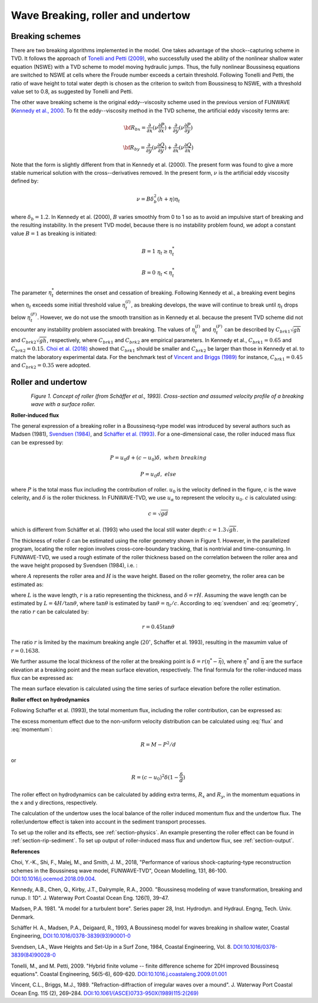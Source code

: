 .. _section-wavebreaking:

Wave Breaking, roller and undertow
**********************************

================
Breaking schemes
================

There are two breaking algorithms implemented in the model. One takes advantage of the shock--capturing scheme in TVD. 
It  follows the approach of `Tonelli and Petti (2009) <https://www.sciencedirect.com/science/article/pii/S0378383909000027>`_,  who successfully used the ability of the nonlinear shallow water equation (NSWE) with a TVD scheme to model moving hydraulic jumps. Thus, the fully nonlinear Boussinesq equations are switched  to NSWE at cells where the Froude number exceeds  a certain threshold. Following Tonelli and Petti, the ratio of wave height to total water depth is chosen as  the criterion to switch from Boussinesq to NSWE, with a threshold value  set to 0.8,  as suggested by Tonelli and Petti. 

The other wave breaking scheme is the original eddy--viscosity scheme used in the previous version of FUNWAVE (`Kennedy et al., 2000 <https://pdfs.semanticscholar.org/e5fc/6de940e793517a2835cd8a11743f36fc2cfe.pdf>`_. To fit the eddy--viscosity method in the TVD scheme, the artificial eddy viscosity terms are:

.. math:: {\bf R}_{bx} = \frac{\partial }{\partial x} (\nu \frac{\partial P}{\partial x}) + \frac{\partial }{\partial y} (\nu \frac{\partial P}{\partial y} )

.. math:: {\bf R}_{by} = \frac{\partial }{\partial y} (\nu \frac{\partial Q}{\partial y}) + \frac{\partial }{\partial x} (\nu \frac{\partial Q}{\partial x}) 

Note that the form is slightly different from that in Kennedy et al. (2000). The present form was found to give a more stable numerical solution with the cross--derivatives removed. In the present form, :math:`\nu` is the artificial eddy viscosity defined by:

.. math:: \nu = B \delta_b^2 (h+\eta) \eta_t

where :math:`\delta_b = 1.2`. In Kennedy et al. (2000), :math:`B` varies smoothly from 0 to 1 so as to avoid an impulsive start of breaking and the resulting instability. In the present TVD model, because there is no instability problem found, we adopt a constant value :math:`B=1` as breaking is initiated:

.. math:: B =  1 \ \ \  \eta_t \ge  \eta_t^* 
.. math:: B =  0 \ \ \  \eta_t <  \eta_t^*

The parameter :math:`\eta_t^*` determines the onset and cessation of breaking. Following Kennedy et al., a breaking event begins when :math:`\eta_t` exceeds some initial threshold value :math:`\eta_t^{(I)}`, as breaking develops, the wave will continue to break until :math:`\eta_t` drops below :math:`\eta_t^{(F)}`. However, we do not use the smooth transition as in Kennedy et al. because the present TVD scheme did not encounter any instability problem associated with breaking. The values of :math:`\eta_t^{(I)}` and :math:`\eta_t^{(F)}` can be described by  :math:`C_{brk1}  \sqrt{gh}` and  :math:`C_{brk2} \sqrt{gh}`, respectively, where :math:`C_{brk1}` and  :math:`C_{brk2}` are empirical parameters. In Kennedy et al., :math:`C_{brk1} = 0.65` and  :math:`C_{brk2}=0.15`. `Choi et al. (2018) <https://www.sciencedirect.com/science/article/pii/S1463500318301793?via%3Dihub>`_ showed that :math:`C_{brk1}` should be smaller and :math:`C_{brk2}` be larger than those in Kennedy et al. to match the laboratory experimental data. For the benchmark test of `Vincent and Briggs (1989) <https://ascelibrary.org/doi/abs/10.1061/(ASCE)0733-950X(1989)115:2(269)>`_ for instance, :math:`C_{brk1} = 0.45` and :math:`C_{brk2} = 0.35` were adopted. 

===================
Roller and undertow
===================

.. figure:: images/roller.jpg
    :width: 500px
    :align: left
    :height: 250px
    :alt: alternate text
    :figclass: align-left

*Figure 1. Concept of roller (from Schäffer et al., 1993). Cross-section and assumed velocity profile of a breaking wave with a surface roller.*

**Roller-induced flux**

The general expression of a breaking roller in a Boussinesq-type model was introduced by several authors such as Madsen (1981), `Svendsen (1984) <https://www.sciencedirect.com/science/article/pii/0378383984900280>`_, and `Schäffer et al. (1993) <https://www.sciencedirect.com/science/article/pii/037838399390001O>`_. For a one-dimensional case, the roller induced mass flux can be expressed by:

.. math:: P=u_0d + (c-u_0) \delta,  \ \ \ \ when \ \ breaking
.. math:: P=u_0d, \ \ \ \ \ \ \ \ \ \ else

where :math:`P` is the total mass flux including the contribution of roller. :math:`u_0` is the velocity defined in the figure, :math:`c` is the wave celerity, and :math:`\delta` is the roller thickness. In FUNWAVE-TVD, we use :math:`u_\alpha` to represent the velocity :math:`u_0`. :math:`c` is calculated using:

.. math:: c = \sqrt{gd}   

which is different from Schäffer et al. (1993) who used the local still water depth: :math:`c=1.3\sqrt{gh}`. 

The thickness of roller :math:`\delta` can be estimated using the roller geometry shown in Figure 1. However, in the parallelized program, locating the roller region involves cross-core-boundary tracking, that is nontrivial and time-consuming. In FUNWAVE-TVD, we used a rough estimate of the roller thickness based on the correlation between the roller area and the wave height proposed by Svendsen (1984), i.e. :

.. math:: A = 0.9 H^2 
   :label: svendsen

where :math:`A` represents the roller area and :math:`H` is the wave height. Based on the roller geometry, the roller area can be estimated as: 

.. math:: A = \frac{LH}{2} r   
   :label: geometry

where :math:`L` is the wave length, :math:`r` is a ratio representing the thickness, and :math:`\delta = rH`. Assuming the wave length can be estimated by :math:`L = 4 H /\tan \theta`, where :math:`\tan \theta` is estimated by :math:`\tan \theta = \eta_t/c`. According to :eq:`svendsen` and :eq:`geometry`, the ratio :math:`r` can be calculated by:

.. math:: r = 0.45 \tan \theta  

The ratio :math:`r` is limited by the maximum breaking angle (:math:`20^{\circ}`, Schaffer et al. 1993), resulting in the maxumim value of :math:`r = 0.1638`.
 
We further assume the local thickness of the roller at the breaking point is :math:`\delta = r (\eta^*-\bar{\eta})`, where :math:`\eta^{*}` and :math:`\bar{\eta}` are the surface elevation at a breaking point and the mean surface elevation, respectively.  The final formula for the roller-induced mass flux can be expressed as:

.. math:: P=u_0d + 0.45 (c-u_0) \tan \theta (\eta^{*}-\bar{\eta}),  \mbox{ at  breaking  point}
   :label: flux

The mean surface elevation is calculated using the time series of surface elevation before the roller estimation. 

**Roller effect on hydrodynamics**

Following Schaffer et al. (1993), the total momentum flux, including the roller contribution, can be expressed as:

.. math:: M = \int^\eta_{-h} u^2 dz = u_0^2 d +(c^2-u^2_0) \delta
   :label: momentum

The excess momentum effect due to the non-uniform velocity distribution can be calculated using :eq:`flux` and :eq:`momentum`:

.. math:: R = M-P^2/d

or 

.. math:: R = (c-u_0)^2 \delta (1-\frac{\delta}{d})

The roller effect on hydrodynamics can be calculated by adding extra terms, :math:`R_x` and :math:`R_y`, in the momentum equations in the x and y directions, respectively.  

The calculation of the undertow uses the local balance of the roller induced momentum flux and the undertow flux. The roller/undertow effect is taken into account in the sediment transport processes. 

To set up the roller and its effects, see :ref:`section-physics`. An example presenting the roller effect can be found in :ref:`section-rip-sediment`. To set up output of roller-induced mass flux and undertow flux, see :ref:`section-output`.

**References**

Choi, Y.-K., Shi, F., Malej, M., and Smith, J. M., 2018, "Performance of various shock-capturing-type reconstruction schemes in the Boussinesq wave model, FUNWAVE-TVD", Ocean Modelling, 131, 86-100. `DOI:10.1016/j.ocemod.2018.09.004 <https://doi.org/10.1016/j.ocemod.2018.09.004>`_. 

Kennedy, A.B., Chen, Q., Kirby, J.T., Dalrymple, R.A., 2000. "Boussinesq modeling of wave transformation, breaking and runup. I: 1D". J. Waterway Port Coastal Ocean Eng. 126(1), 39–47.

Madsen, P.A. 1981. "A model for a turbulent bore". Series paper 28, Inst. Hydrodyn. and Hydraul. Engng, Tech. Univ. Denmark.

Schäffer H. A., Madsen, P.A., Deigaard, R., 1993, A Boussinesq model for waves breaking in shallow water, Coastal Engineering, `DOI:10.1016/0378-3839(93)90001-0 <https://doi.org/10.1016/0378-3839(93)90001-O>`_

Svendsen, LA., Wave Heights and Set-Up in a Surf Zone, 1984, Coastal Engineering, Vol. 8. `DOI:10.1016/0378-3839(84)90028-0 <https://doi.org/10.1016/0378-3839(84)90028-0>`_

Tonelli, M., and M. Petti, 2009. "Hybrid finite volume -- finite difference scheme for 2DH improved Boussinesq equations". Coastal Engineering, 56(5-6), 609-620. `DOI:10.1016.j.coastaleng.2009.01.001 <https://doi.org/10.1016/j.coastaleng.2009.01.001>`_

Vincent, C.L., Briggs, M.J., 1989. "Refraction-diffraction of irregular waves over a mound". J. Waterway Port Coastal Ocean Eng. 115 (2), 269–284. `DOI:10.1061/(ASCE)0733-950X(1989)115:2(269) <https://doi.org/10.1061/(ASCE)0733-950X(1989)115:2(269)>`_
  

